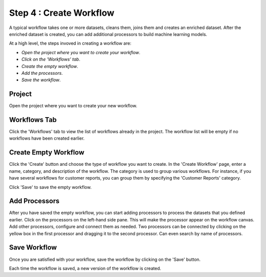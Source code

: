 Step 4 : Create Workflow
------------

A typical workflow takes one or more datasets, cleans them, joins them and creates an enriched dataset. After the enriched dataset is created, you can add additional processors to build machine learning models.

At a high level, the steps invoved in creating a workflow are: 

- *Open the project where you want to create your workflow*.
- *Click on the 'Workflows' tab*.
- *Create the empty workflow*.
- *Add the processors*.
- *Save the workflow*.

Project
=======================
Open the project where you want to create your new workflow.

.. figure:: ../../_assets/tutorials/quickstart/8.PNG
   :alt: Quicstart
   :width: 90%



Workflows Tab
============================
Click the 'Workflows' tab to view the list of workflows already in the project. The workflow list will be empty if no workflows have been created earlier. 

.. figure:: ../../_assets/tutorials/quickstart/7.PNG
   :alt: Quicstart
   :width: 90%


Create Empty Workflow
========================

Click the 'Create' button and choose the type of workflow you want to create. In the 'Create Workflow' page, enter a name, category, and description of the workflow. The category is used to group various workflows. For instance, if you have several workflows for customer reports, you can group them by specifying the 'Customer Reports' category.

Click 'Save' to save the empty workflow.


Add Processors
===================

After you have saved the empty workflow, you can start adding processors to process the datasets that you defined earlier. Click on the processors on the left-hand side pane. This will make the processor appear on the workflow canvas. Add other processors, configure and connect them as needed.  Two processors can be connected by clicking on the yellow box in the first processor and dragging it to the second processor. Can even search by name of processors.

.. figure:: ../../_assets/tutorials/quickstart/9.PNG
   :alt: Quickstart
   :width: 90%




Save Workflow
=================

Once you are satisfied with your workflow, save the workflow by clicking on the 'Save' button.

Each time the workflow is saved, a new version of the workflow is created.





